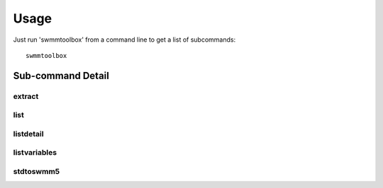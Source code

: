Usage
=====

Just run 'swmmtoolbox' from a command line to get a list of subcommands::

    swmmtoolbox

.. program-output:: swmmtoolbox

Sub-command Detail
''''''''''''''''''

extract
~~~~~~~
.. program-output:: swmmtoolbox extract --help
 
list
~~~~
.. program-output:: swmmtoolbox list --help

listdetail
~~~~~~~~~~
.. program-output:: swmmtoolbox listdetail --help

listvariables
~~~~~~~~~~~~~
.. program-output:: swmmtoolbox listvariables --help

stdtoswmm5
~~~~~~~~~~
.. program-output:: swmmtoolbox stdtoswmm5 --help
